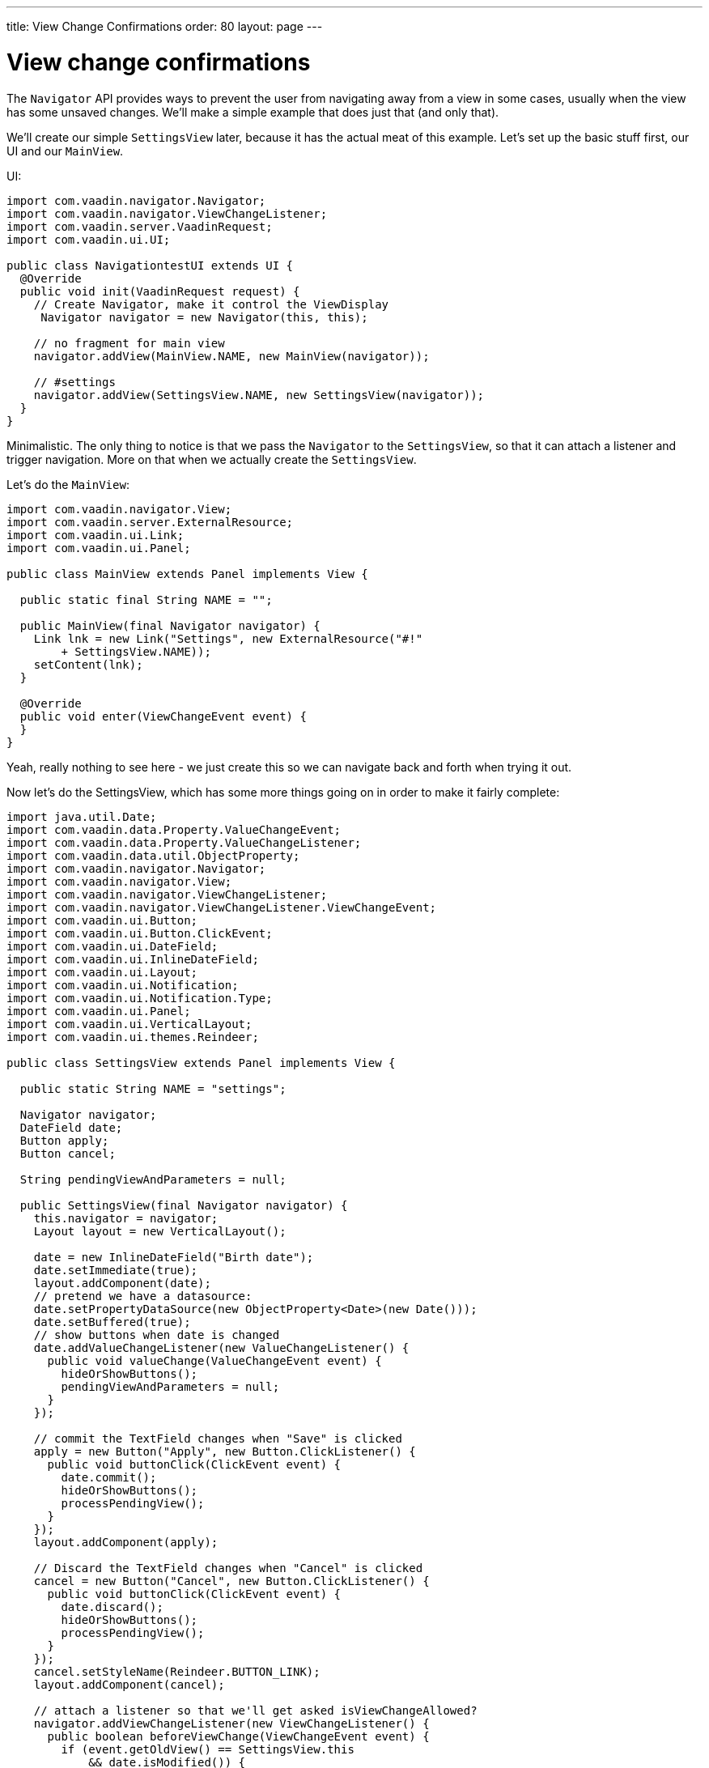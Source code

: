 ---
title: View Change Confirmations
order: 80
layout: page
---

[[view-change-confirmations]]
= View change confirmations

The `Navigator` API provides ways to prevent the user from navigating away
from a view in some cases, usually when the view has some unsaved
changes. We'll make a simple example that does just that (and only
that).

We'll create our simple `SettingsView` later, because it has the actual
meat of this example. Let's set up the basic stuff first, our UI and our
`MainView`.

UI:

[source,java]
....
import com.vaadin.navigator.Navigator;
import com.vaadin.navigator.ViewChangeListener;
import com.vaadin.server.VaadinRequest;
import com.vaadin.ui.UI;

public class NavigationtestUI extends UI {
  @Override
  public void init(VaadinRequest request) {
    // Create Navigator, make it control the ViewDisplay
     Navigator navigator = new Navigator(this, this);

    // no fragment for main view
    navigator.addView(MainView.NAME, new MainView(navigator));

    // #settings
    navigator.addView(SettingsView.NAME, new SettingsView(navigator));
  }
}
....

Minimalistic. The only thing to notice is that we pass the `Navigator` to
the `SettingsView`, so that it can attach a listener and trigger
navigation. More on that when we actually create the `SettingsView`.

Let's do the `MainView`:

[source,java]
....
import com.vaadin.navigator.View;
import com.vaadin.server.ExternalResource;
import com.vaadin.ui.Link;
import com.vaadin.ui.Panel;

public class MainView extends Panel implements View {

  public static final String NAME = "";

  public MainView(final Navigator navigator) {
    Link lnk = new Link("Settings", new ExternalResource("#!"
        + SettingsView.NAME));
    setContent(lnk);
  }

  @Override
  public void enter(ViewChangeEvent event) {
  }
}
....

Yeah, really nothing to see here - we just create this so we can
navigate back and forth when trying it out.

Now let's do the SettingsView, which has some more things going on in
order to make it fairly complete:

[source,java]
....
import java.util.Date;
import com.vaadin.data.Property.ValueChangeEvent;
import com.vaadin.data.Property.ValueChangeListener;
import com.vaadin.data.util.ObjectProperty;
import com.vaadin.navigator.Navigator;
import com.vaadin.navigator.View;
import com.vaadin.navigator.ViewChangeListener;
import com.vaadin.navigator.ViewChangeListener.ViewChangeEvent;
import com.vaadin.ui.Button;
import com.vaadin.ui.Button.ClickEvent;
import com.vaadin.ui.DateField;
import com.vaadin.ui.InlineDateField;
import com.vaadin.ui.Layout;
import com.vaadin.ui.Notification;
import com.vaadin.ui.Notification.Type;
import com.vaadin.ui.Panel;
import com.vaadin.ui.VerticalLayout;
import com.vaadin.ui.themes.Reindeer;

public class SettingsView extends Panel implements View {

  public static String NAME = "settings";

  Navigator navigator;
  DateField date;
  Button apply;
  Button cancel;

  String pendingViewAndParameters = null;

  public SettingsView(final Navigator navigator) {
    this.navigator = navigator;
    Layout layout = new VerticalLayout();

    date = new InlineDateField("Birth date");
    date.setImmediate(true);
    layout.addComponent(date);
    // pretend we have a datasource:
    date.setPropertyDataSource(new ObjectProperty<Date>(new Date()));
    date.setBuffered(true);
    // show buttons when date is changed
    date.addValueChangeListener(new ValueChangeListener() {
      public void valueChange(ValueChangeEvent event) {
        hideOrShowButtons();
        pendingViewAndParameters = null;
      }
    });

    // commit the TextField changes when "Save" is clicked
    apply = new Button("Apply", new Button.ClickListener() {
      public void buttonClick(ClickEvent event) {
        date.commit();
        hideOrShowButtons();
        processPendingView();
      }
    });
    layout.addComponent(apply);

    // Discard the TextField changes when "Cancel" is clicked
    cancel = new Button("Cancel", new Button.ClickListener() {
      public void buttonClick(ClickEvent event) {
        date.discard();
        hideOrShowButtons();
        processPendingView();
      }
    });
    cancel.setStyleName(Reindeer.BUTTON_LINK);
    layout.addComponent(cancel);

    // attach a listener so that we'll get asked isViewChangeAllowed?
    navigator.addViewChangeListener(new ViewChangeListener() {
      public boolean beforeViewChange(ViewChangeEvent event) {
        if (event.getOldView() == SettingsView.this
            && date.isModified()) {

          // save the View where the user intended to go
          pendingViewAndParameters = event.getViewName();
          if (event.getParameters() != null) {
            pendingViewAndParameters += "/";
            pendingViewAndParameters += event
                .getParameters();
          }

          // Prompt the user to save or cancel if the name is changed
          Notification.show("Please apply or cancel your changes",
              Type.WARNING_MESSAGE);

          return false;
        } else {
          return true;
        }
      }

      public void afterViewChange(ViewChangeEvent event) {
        pendingViewAndParameters = null;
      }
    });

    setContent(layout);
  }

  // Hide or show buttons depending on whether date is modified or not
  private void hideOrShowButtons() {
    apply.setVisible(date.isModified());
    cancel.setVisible(date.isModified());
  }

  // if there is a pending view change, do it now
  private void processPendingView() {
    if (pendingViewAndParameters != null) {
      navigator.navigateTo(pendingViewAndParameters);
      pendingViewAndParameters = null;
    }
  }

  @Override
  public void enter(ViewChangeEvent event) {
    hideOrShowButtons();
  }
}
....

First we set up a `DateField` with buffering and a (dummy) datasource to
make this work more as a real application would. With buffering on, the
value (date in this case) can be changed, but it will not be written to
the datasource before we `commit()`, which is what the Save -button does.
The Cancel -button does `discard()` on the DateField, which returns the
field to its unmodified state.

The buttons do not need to be shown if nothing has changed, so we add a
`ValueChangeListener` to the `DateField` for that purpose.

But the main thing that we're trying to demonstrate here happens in the
`ViewChangeListener` that we attach to the `Navigator`. There, if we're
about to change _away_ from our settings _and_ the date is changed but
_not_ saved, we'll make note of where the user wanted to go, but cancel
that navigation and prompt the user to save or cancel the changes.

When the user saves or cancels changes, we also check if the user
previously tried to navigate away form the page, and sends him on his
way if that is the case.

That is basically all there is to this. You'll notice we try to
carefully clear or set the 'pending view' and hide/show the buttons at
the right places to make the user happy, other than that this is pretty
straightforward.
